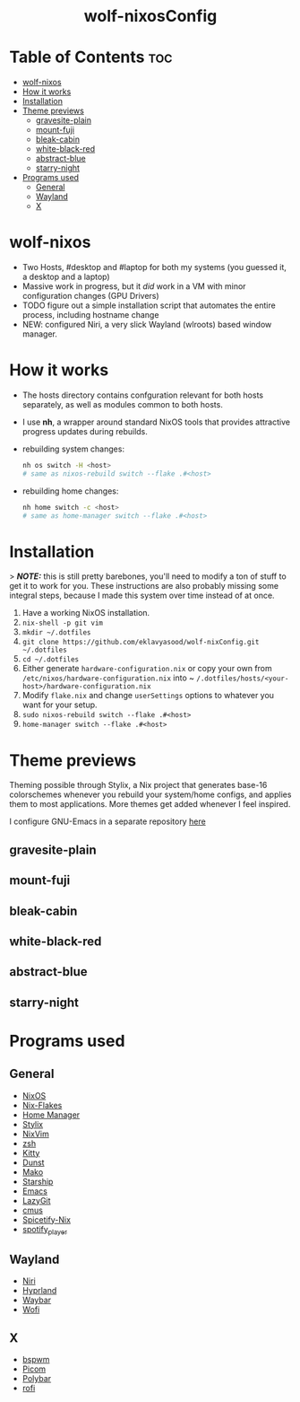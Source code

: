 #+AUTHOR: Eklavya Sood
#+STARTUP: showeverything

#+HTML: <div align="center"><img src="./res/nixos-logo.png" style="width: 16vw;"></img></div><br>
#+HTML: <div align="center"><img src="./res/wolf-nixOS-header.png"></img></div>
#+HTML: <div align="center"><h1>wolf-nixosConfig</h1></div>

* Table of Contents :toc:
- [[#wolf-nixos][wolf-nixos]]
- [[#how-it-works][How it works]]
- [[#installation][Installation]]
- [[#theme-previews][Theme previews]]
  - [[#gravesite-plain][gravesite-plain]]
  - [[#mount-fuji][mount-fuji]]
  - [[#bleak-cabin][bleak-cabin]]
  - [[#white-black-red][white-black-red]]
  - [[#abstract-blue][abstract-blue]]
  - [[#starry-night][starry-night]]
- [[#programs-used][Programs used]]
  - [[#general][General]]
  - [[#wayland][Wayland]]
  - [[#x][X]]

* wolf-nixos
- Two Hosts, #desktop and #laptop for both my systems (you guessed it, a desktop and a laptop)
- Massive work in progress, but it /did/ work in a VM with minor configuration changes (GPU Drivers)
- TODO figure out a simple installation script that automates the entire process, including hostname change
- NEW: configured Niri, a very slick Wayland (wlroots) based window manager.

* How it works
- The hosts directory contains confguration relevant for both hosts separately, as well as modules common to both hosts.
- I use *nh*, a wrapper around standard NixOS tools that provides attractive progress updates during rebuilds.
- rebuilding system changes:

  #+begin_src bash
  nh os switch -H <host>
  # same as nixos-rebuild switch --flake .#<host>
  #+end_src
- rebuilding home changes:

  #+begin_src bash
  nh home switch -c <host>
  # same as home-manager switch --flake .#<host>
  #+end_src

* Installation
> **/NOTE:/** this is still pretty barebones, you'll need to modify a ton of stuff to get it to work for you. These instructions are also probably missing some
integral steps, because I made this system over time instead of at once.

1. Have a working NixOS installation.
2. ~nix-shell -p git vim~
3. ~mkdir ~/.dotfiles~
4. ~git clone https://github.com/eklavyasood/wolf-nixConfig.git ~/.dotfiles~
5. ~cd ~/.dotfiles~
6. Either generate ~hardware-configuration.nix~ or copy your own from
   ~/etc/nixos/hardware-configuration.nix~ into
   ~ ~/.dotfiles/hosts/<your-host>/hardware-configuration.nix~
7. Modify ~flake.nix~ and change ~userSettings~ options to whatever you want
   for your setup.
8. ~sudo nixos-rebuild switch --flake .#<host>~
9. ~home-manager switch --flake .#<host>~

* Theme previews
Theming possible through Stylix, a Nix project that generates base-16
colorschemes whenever you rebuild your system/home configs, and applies
them to most applications.
More themes get added whenever I feel inspired.

I configure GNU-Emacs in a separate repository [[https://github.com/eklavyasood/wolf-emacs][here]]

** gravesite-plain
[[./screenshots/gravesite-plain.png]]

** mount-fuji
[[./screenshots/mount-fuji.png]]

** bleak-cabin
[[./screenshots/bleak-cabin.png]]

** white-black-red
[[./screenshots/white-black-red.png]]

** abstract-blue
[[./screenshots/abstract-blue.png]]

** starry-night
[[./screenshots/starry-night.png]]

* Programs used
** General
- [[https://nixos.org/][NixOS]]
- [[https://nixos.wiki/wiki/flakes][Nix-Flakes]]
- [[https://nix-community.github.io/home-manager/][Home Manager]]
- [[https://stylix.danth.me/][Stylix]]
- [[https://github.com/nix-community/nixvim][NixVim]]
- [[https://zsh.sourceforge.io/][zsh]]
- [[https://sw.kovidgoyal.net/kitty/][Kitty]]
- [[https://github.com/dunst-project/dunst][Dunst]]
- [[https://github.com/emersion/mako][Mako]]
- [[https://starship.rs/][Starship]]
- [[https://www.gnu.org/software/emacs/][Emacs]]
- [[https://github.com/jesseduffield/lazygit][LazyGit]]
- [[https://github.com/cmus/cmus][cmus]]
- [[https://github.com/Gerg-L/spicetify-nix][Spicetify-Nix]]
- [[https://github.com/aome510/spotify-player][spotify_player]]

** Wayland
- [[https://github.com/YaLTeR/niri][Niri]]
- [[https://github.com/hyprwm/Hyprland][Hyprland]]
- [[https://github.com/Alexays/Waybar][Waybar]]
- [[https://github.com/SimplyCEO/wofi][Wofi]]

** X
- [[https://github.com/baskerville/bspwm][bspwm]]
- [[https://github.com/yshui/picom][Picom]]
- [[https://github.com/polybar/polybar][Polybar]]
- [[https://github.com/davatorium/rofi][rofi]]
